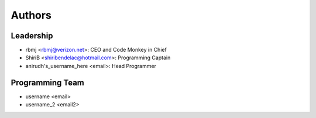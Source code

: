 --------------------
Authors
--------------------

Leadership
==========

- rbmj <rbmj@verizon.net>: CEO and Code Monkey in Chief
- ShiriB <shiribendelac@hotmail.com>: Programming Captain
- anirudh's_username_here <email>: Head Programmer

Programming Team
================
- username <email>
- username_2 <email2>
